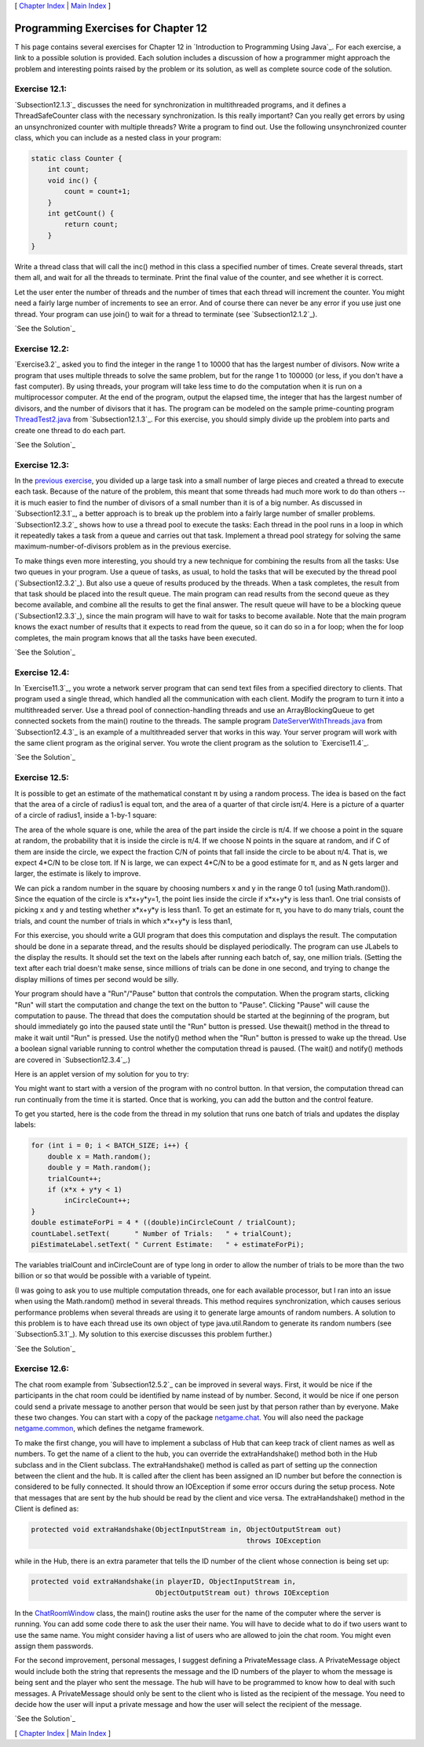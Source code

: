 [ `Chapter Index`_ | `Main Index`_ ]





Programming Exercises for Chapter 12
------------------------------------



T his page contains several exercises for Chapter 12 in `Introduction
to Programming Using Java`_. For each exercise, a link to a possible
solution is provided. Each solution includes a discussion of how a
programmer might approach the problem and interesting points raised by
the problem or its solution, as well as complete source code of the
solution.




Exercise 12.1:
~~~~~~~~~~~~~~

`Subsection12.1.3`_ discusses the need for synchronization in
multithreaded programs, and it defines a ThreadSafeCounter class with
the necessary synchronization. Is this really important? Can you
really get errors by using an unsynchronized counter with multiple
threads? Write a program to find out. Use the following unsynchronized
counter class, which you can include as a nested class in your
program:


.. code-block:: java

    static class Counter {
        int count;
        void inc() {
            count = count+1;
        }
        int getCount() {
            return count;
        }
    }


Write a thread class that will call the inc() method in this class a
specified number of times. Create several threads, start them all, and
wait for all the threads to terminate. Print the final value of the
counter, and see whether it is correct.

Let the user enter the number of threads and the number of times that
each thread will increment the counter. You might need a fairly large
number of increments to see an error. And of course there can never be
any error if you use just one thread. Your program can use join() to
wait for a thread to terminate (see `Subsection12.1.2`_).

`See the Solution`_




Exercise 12.2:
~~~~~~~~~~~~~~

`Exercise3.2`_ asked you to find the integer in the range 1 to 10000
that has the largest number of divisors. Now write a program that uses
multiple threads to solve the same problem, but for the range 1 to
100000 (or less, if you don't have a fast computer). By using threads,
your program will take less time to do the computation when it is run
on a multiprocessor computer. At the end of the program, output the
elapsed time, the integer that has the largest number of divisors, and
the number of divisors that it has. The program can be modeled on the
sample prime-counting program `ThreadTest2.java`_ from
`Subsection12.1.3`_. For this exercise, you should simply divide up
the problem into parts and create one thread to do each part.

`See the Solution`_




Exercise 12.3:
~~~~~~~~~~~~~~

In the `previous exercise`_, you divided up a large task into a small
number of large pieces and created a thread to execute each task.
Because of the nature of the problem, this meant that some threads had
much more work to do than others -- it is much easier to find the
number of divisors of a small number than it is of a big number. As
discussed in `Subsection12.3.1`_, a better approach is to break up the
problem into a fairly large number of smaller problems.
`Subsection12.3.2`_ shows how to use a thread pool to execute the
tasks: Each thread in the pool runs in a loop in which it repeatedly
takes a task from a queue and carries out that task. Implement a
thread pool strategy for solving the same maximum-number-of-divisors
problem as in the previous exercise.

To make things even more interesting, you should try a new technique
for combining the results from all the tasks: Use two queues in your
program. Use a queue of tasks, as usual, to hold the tasks that will
be executed by the thread pool (`Subsection12.3.2`_). But also use a
queue of results produced by the threads. When a task completes, the
result from that task should be placed into the result queue. The main
program can read results from the second queue as they become
available, and combine all the results to get the final answer. The
result queue will have to be a blocking queue (`Subsection12.3.3`_),
since the main program will have to wait for tasks to become
available. Note that the main program knows the exact number of
results that it expects to read from the queue, so it can do so in a
for loop; when the for loop completes, the main program knows that all
the tasks have been executed.

`See the Solution`_




Exercise 12.4:
~~~~~~~~~~~~~~

In `Exercise11.3`_, you wrote a network server program that can send
text files from a specified directory to clients. That program used a
single thread, which handled all the communication with each client.
Modify the program to turn it into a multithreaded server. Use a
thread pool of connection-handling threads and use an
ArrayBlockingQueue to get connected sockets from the main() routine to
the threads. The sample program `DateServerWithThreads.java`_ from
`Subsection12.4.3`_ is an example of a multithreaded server that works
in this way. Your server program will work with the same client
program as the original server. You wrote the client program as the
solution to `Exercise11.4`_.

`See the Solution`_




Exercise 12.5:
~~~~~~~~~~~~~~

It is possible to get an estimate of the mathematical constant π by
using a random process. The idea is based on the fact that the area of
a circle of radius1 is equal toπ, and the area of a quarter of that
circle isπ/4. Here is a picture of a quarter of a circle of radius1,
inside a 1-by-1 square:



The area of the whole square is one, while the area of the part inside
the circle is π/4. If we choose a point in the square at random, the
probability that it is inside the circle is π/4. If we choose N points
in the square at random, and if C of them are inside the circle, we
expect the fraction C/N of points that fall inside the circle to be
about π/4. That is, we expect 4*C/N to be close toπ. If N is large, we
can expect 4*C/N to be a good estimate for π, and as N gets larger and
larger, the estimate is likely to improve.

We can pick a random number in the square by choosing numbers x and y
in the range 0 to1 (using Math.random()). Since the equation of the
circle is x*x+y*y=1, the point lies inside the circle if x*x+y*y is
less than1. One trial consists of picking x and y and testing whether
x*x+y*y is less than1. To get an estimate for π, you have to do many
trials, count the trials, and count the number of trials in which
x*x+y*y is less than1,

For this exercise, you should write a GUI program that does this
computation and displays the result. The computation should be done in
a separate thread, and the results should be displayed periodically.
The program can use JLabels to the display the results. It should set
the text on the labels after running each batch of, say, one million
trials. (Setting the text after each trial doesn't make sense, since
millions of trials can be done in one second, and trying to change the
display millions of times per second would be silly.

Your program should have a "Run"/"Pause" button that controls the
computation. When the program starts, clicking "Run" will start the
computation and change the text on the button to "Pause". Clicking
"Pause" will cause the computation to pause. The thread that does the
computation should be started at the beginning of the program, but
should immediately go into the paused state until the "Run" button is
pressed. Use thewait() method in the thread to make it wait until
"Run" is pressed. Use the notify() method when the "Run" button is
pressed to wake up the thread. Use a boolean signal variable running
to control whether the computation thread is paused. (The wait() and
notify() methods are covered in `Subsection12.3.4`_.)

Here is an applet version of my solution for you to try:



You might want to start with a version of the program with no control
button. In that version, the computation thread can run continually
from the time it is started. Once that is working, you can add the
button and the control feature.

To get you started, here is the code from the thread in my solution
that runs one batch of trials and updates the display labels:


.. code-block:: java

    for (int i = 0; i < BATCH_SIZE; i++) {
        double x = Math.random();
        double y = Math.random();
        trialCount++;
        if (x*x + y*y < 1)
            inCircleCount++;                        
    }
    double estimateForPi = 4 * ((double)inCircleCount / trialCount);
    countLabel.setText(      " Number of Trials:   " + trialCount);
    piEstimateLabel.setText( " Current Estimate:   " + estimateForPi);


The variables trialCount and inCircleCount are of type long in order
to allow the number of trials to be more than the two billion or so
that would be possible with a variable of typeint.

(I was going to ask you to use multiple computation threads, one for
each available processor, but I ran into an issue when using the
Math.random() method in several threads. This method requires
synchronization, which causes serious performance problems when
several threads are using it to generate large amounts of random
numbers. A solution to this problem is to have each thread use its own
object of type java.util.Random to generate its random numbers (see
`Subsection5.3.1`_). My solution to this exercise discusses this
problem further.)

`See the Solution`_




Exercise 12.6:
~~~~~~~~~~~~~~

The chat room example from `Subsection12.5.2`_ can be improved in
several ways. First, it would be nice if the participants in the chat
room could be identified by name instead of by number. Second, it
would be nice if one person could send a private message to another
person that would be seen just by that person rather than by everyone.
Make these two changes. You can start with a copy of the package
`netgame.chat`_. You will also need the package `netgame.common`_,
which defines the netgame framework.

To make the first change, you will have to implement a subclass of Hub
that can keep track of client names as well as numbers. To get the
name of a client to the hub, you can override the extraHandshake()
method both in the Hub subclass and in the Client subclass. The
extraHandshake() method is called as part of setting up the connection
between the client and the hub. It is called after the client has been
assigned an ID number but before the connection is considered to be
fully connected. It should throw an IOException if some error occurs
during the setup process. Note that messages that are sent by the hub
should be read by the client and vice versa. The extraHandshake()
method in the Client is defined as:


.. code-block:: java

    protected void extraHandshake(ObjectInputStream in, ObjectOutputStream out) 
                                                        throws IOException


while in the Hub, there is an extra parameter that tells the ID number
of the client whose connection is being set up:


.. code-block:: java

    protected void extraHandshake(in playerID, ObjectInputStream in, 
                                  ObjectOutputStream out) throws IOException


In the `ChatRoomWindow`_ class, the main() routine asks the user for
the name of the computer where the server is running. You can add some
code there to ask the user their name. You will have to decide what to
do if two users want to use the same name. You might consider having a
list of users who are allowed to join the chat room. You might even
assign them passwords.

For the second improvement, personal messages, I suggest defining a
PrivateMessage class. A PrivateMessage object would include both the
string that represents the message and the ID numbers of the player to
whom the message is being sent and the player who sent the message.
The hub will have to be programmed to know how to deal with such
messages. A PrivateMessage should only be sent to the client who is
listed as the recipient of the message. You need to decide how the
user will input a private message and how the user will select the
recipient of the message.

`See the Solution`_



[ `Chapter Index`_ | `Main Index`_ ]

.. _11.3: http://math.hws.edu/javanotes/c12/../c11/ex3-ans.html
.. _See the Solution: http://math.hws.edu/javanotes/c12/ex4-ans.html
.. _See the Solution: http://math.hws.edu/javanotes/c12/ex3-ans.html
.. _previous exercise: http://math.hws.edu/javanotes/c12/../c12/ex2-ans.html
.. _11.4: http://math.hws.edu/javanotes/c12/../c11/ex4-ans.html
.. _ThreadTest2.java: http://math.hws.edu/javanotes/c12/../source/ThreadTest2.java
.. _12.3.4: http://math.hws.edu/javanotes/c12/../c12/s3.html#threads.3.4
.. _Main Index: http://math.hws.edu/javanotes/c12/../index.html
.. _See the Solution: http://math.hws.edu/javanotes/c12/ex1-ans.html
.. _12.3.1: http://math.hws.edu/javanotes/c12/../c12/s3.html#threads.3.1
.. _See the Solution: http://math.hws.edu/javanotes/c12/ex5-ans.html
.. _12.3.3: http://math.hws.edu/javanotes/c12/../c12/s3.html#threads.3.3
.. _See the Solution: http://math.hws.edu/javanotes/c12/ex2-ans.html
.. _netgame.chat: http://math.hws.edu/javanotes/c12/../source/netgame/chat/
.. _12.4.3: http://math.hws.edu/javanotes/c12/../c12/s4.html#threads.4.3
.. _12.3.2: http://math.hws.edu/javanotes/c12/../c12/s3.html#threads.3.2
.. _12.5.2: http://math.hws.edu/javanotes/c12/../c12/s5.html#threads.5.2
.. _ChatRoomWindow: http://math.hws.edu/javanotes/c12/../source/netgame/chat/ChatRoomWindow.java
.. _See the Solution: http://math.hws.edu/javanotes/c12/ex6-ans.html
.. _Chapter Index: http://math.hws.edu/javanotes/c12/index.html
.. _5.3.1: http://math.hws.edu/javanotes/c12/../c5/s3.html#OOP.3.1
.. _3.2: http://math.hws.edu/javanotes/c12/../c3/ex2-ans.html
.. _netgame.common: http://math.hws.edu/javanotes/c12/../source/netgame/common/
.. _12.1.3: http://math.hws.edu/javanotes/c12/../c12/s1.html#threads.1.3
.. _12.1.2: http://math.hws.edu/javanotes/c12/../c12/s1.html#threads.1.2
.. _DateServerWithThreads.java: http://math.hws.edu/javanotes/c12/../source/DateServerWithThreads.java


